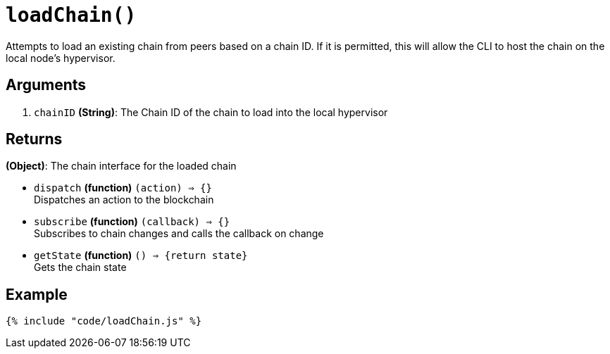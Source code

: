 = `loadChain()`

Attempts to load an existing chain from peers based on a chain ID. If it
is permitted, this will allow the CLI to host the chain on the local
node's hypervisor.

== Arguments

1. `chainID` *(String)*: The Chain ID of the chain to load into the
   local hypervisor


== Returns

*(Object)*: The chain interface for the loaded chain

- `dispatch` *(function)* `(action) => {}` +
  Dispatches an action to the blockchain

- `subscribe` *(function)* `(callback) => {}` +
  Subscribes to chain changes and calls the callback on change

- `getState` *(function)* `() => {return state}` +
  Gets the chain state


== Example

[source,js]
----
{% include "code/loadChain.js" %}
----
